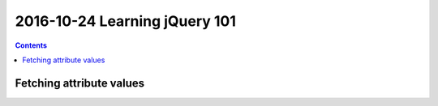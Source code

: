 
.. index::
   pair: jQuery ; 101
   

.. _jquery_101:

=================================
2016-10-24 Learning jQuery 101
=================================


.. contents::
   :depth: 3


Fetching attribute values
==========================
